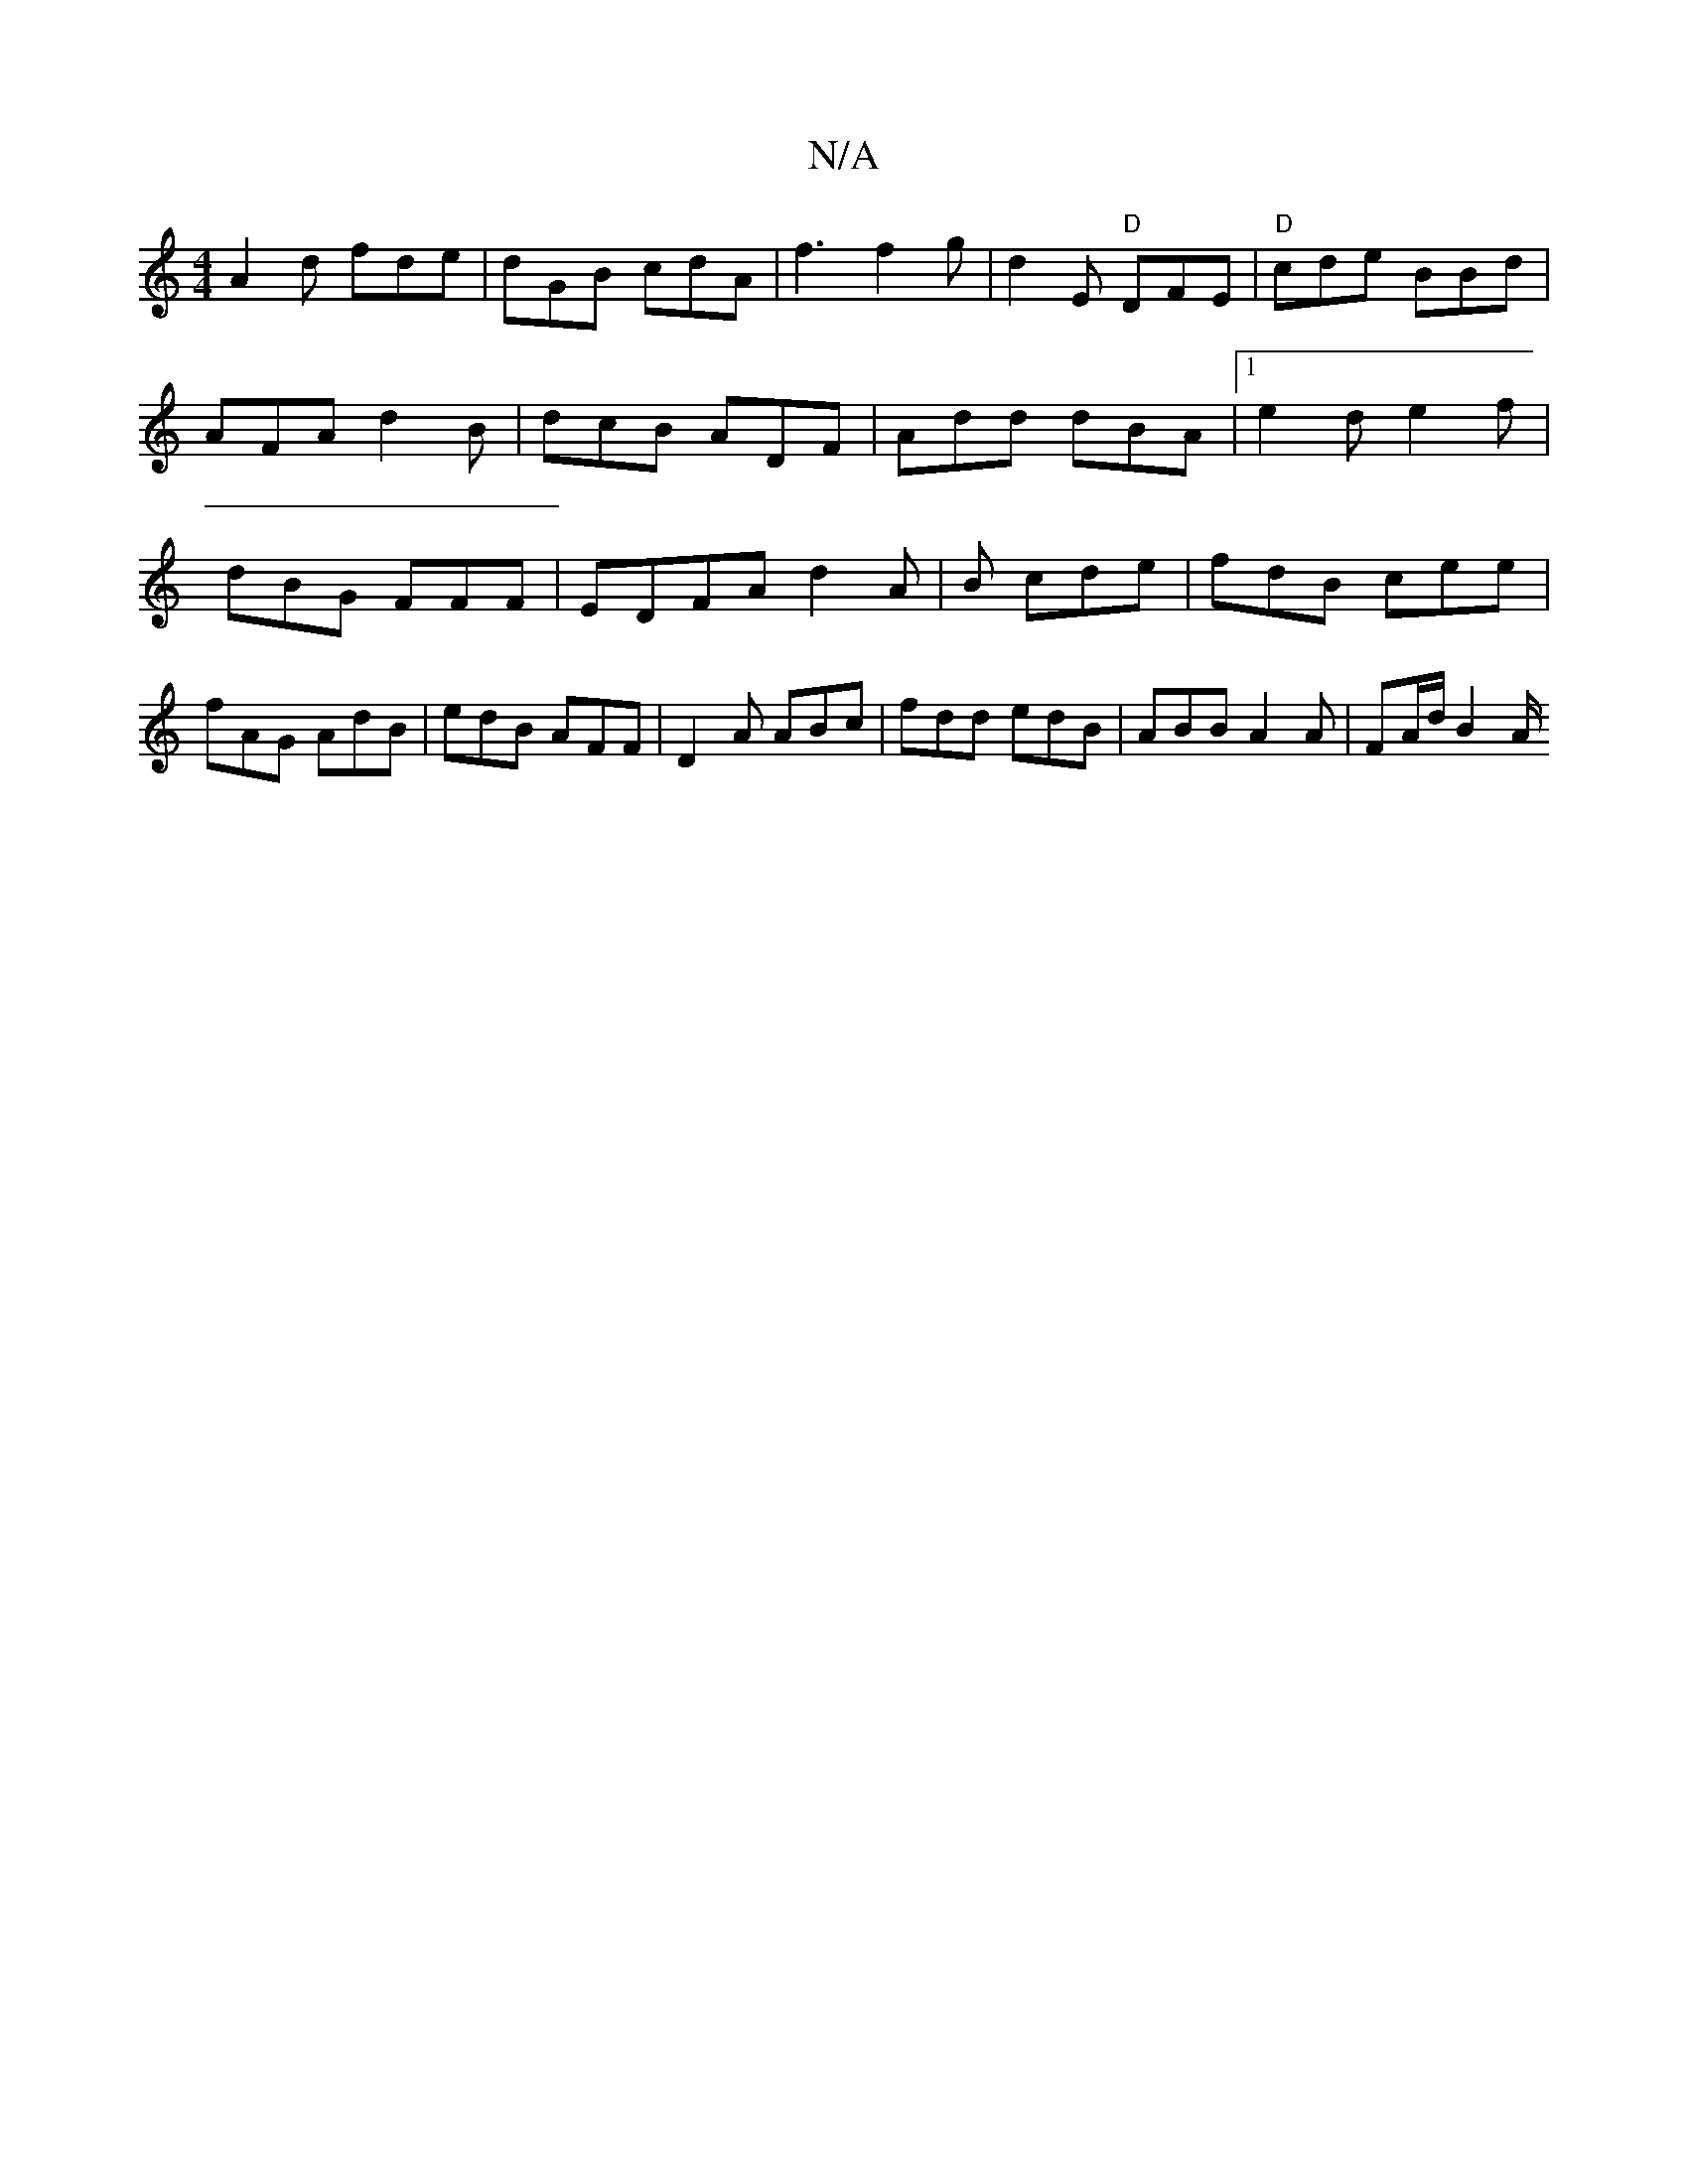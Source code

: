 X:1
T:N/A
M:4/4
R:N/A
K:Cmajor
A2 d fde | dGB cdA | f3 f2g | d2 E "D"DFE | "D"cde BBd | AFA d2B | dcB ADF | Add dBA |1 e2d e2f | dBG FFF |E-DFA d2A | B1 cde | fdB cee | fAG AdB | edB AFF | D2A ABc | fdd edB | ABB A2A | FA/d/2 B2 A/